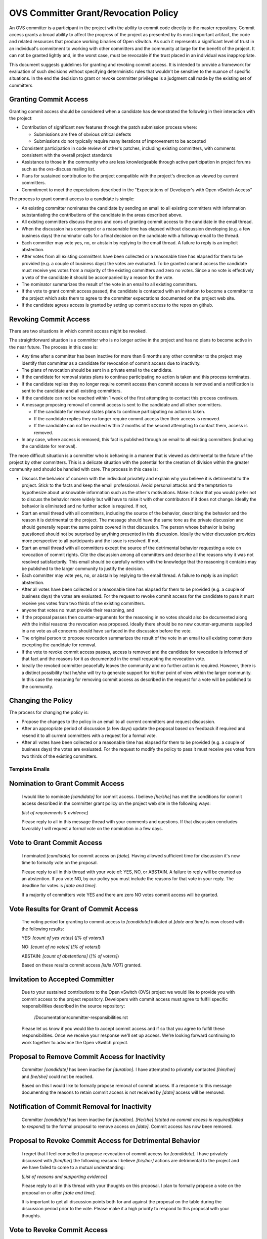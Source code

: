 ..
      Licensed under the Apache License, Version 2.0 (the "License"); you may
      not use this file except in compliance with the License. You may obtain
      a copy of the License at

          http://www.apache.org/licenses/LICENSE-2.0

      Unless required by applicable law or agreed to in writing, software
      distributed under the License is distributed on an "AS IS" BASIS, WITHOUT
      WARRANTIES OR CONDITIONS OF ANY KIND, either express or implied. See the
      License for the specific language governing permissions and limitations
      under the License.

      Convention for heading levels in Open vSwitch documentation:

      =======  Heading 0 (reserved for the title in a document)
      -------  Heading 1
      ~~~~~~~  Heading 2
      +++++++  Heading 3
      '''''''  Heading 4

      Avoid deeper levels because they do not render well.

=====================================
OVS Committer Grant/Revocation Policy
=====================================

An OVS committer is a participant in the project with the ability to commit
code directly to the master repository. Commit access grants a broad ability to
affect the progress of the project as presented by its most important artifact,
the code and related resources that produce working binaries of Open vSwitch.
As such it represents a significant level of trust in an individual's
commitment to working with other committers and the community at large for the
benefit of the project. It can not be granted lightly and, in the worst case,
must be revocable if the trust placed in an individual was inappropriate.

This document suggests guidelines for granting and revoking commit access. It
is intended to provide a framework for evaluation of such decisions without
specifying deterministic rules that wouldn't be sensitive to the nuance of
specific situations. In the end the decision to grant or revoke committer
privileges is a judgment call made by the existing set of committers.

Granting Commit Access
----------------------

Granting commit access should be considered when a candidate has demonstrated
the following in their interaction with the project:

- Contribution of significant new features through the patch submission
  process where:

  - Submissions are free of obvious critical defects
  - Submissions do not typically require many iterations of improvement
    to be accepted

- Consistent participation in code review of other's patches, including
  existing committers, with comments consistent with the overall project
  standards

- Assistance to those in the community who are less knowledgeable through
  active participation in project forums such as the ovs-discuss mailing list.

- Plans for sustained contribution to the project compatible with the project's
  direction as viewed by current committers.

- Commitment to meet the expectations described in the "Expectations of
  Developer's with Open vSwitch Access"

The process to grant commit access to a candidate is simple:

- An existing committer nominates the candidate by sending an email to all
  existing committers with information substantiating the contributions of the
  candidate in the areas described above.

- All existing committers discuss the pros and cons of granting commit
  access to the candidate in the email thread.

- When the discussion has converged or a reasonable time has elapsed without
  discussion developing (e.g. a few business days) the nominator calls for a
  final decision on the candidate with a followup email to the thread.

- Each committer may vote yes, no, or abstain by replying to the email thread.
  A failure to reply is an implicit abstention.

- After votes from all existing committers have been collected or a reasonable
  time has elapsed for them to be provided (e.g. a couple of business days) the
  votes are evaluated. To be granted commit access the candidate must receive
  yes votes from a majority of the existing committers and zero no votes. Since
  a no vote is effectively a veto of the candidate it should be accompanied by
  a reason for the vote.

- The nominator summarizes the result of the vote in an email to all existing
  committers.

- If the vote to grant commit access passed, the candidate is contacted with an
  invitation to become a committer to the project which asks them to agree to
  the committer expectations documented on the project web site.

- If the candidate agrees access is granted by setting up commit access to the
  repos on github.

Revoking Commit Access
----------------------

There are two situations in which commit access might be revoked.

The straightforward situation is a committer who is no longer active in the
project and has no plans to become active in the near future. The process in
this case is:

- Any time after a committer has been inactive for more than 6 months any other
  committer to the project may identify that committer as a candidate for
  revocation of commit access due to inactivity.

- The plans of revocation should be sent in a private email to the candidate.

- If the candidate for removal states plans to continue participating no action
  is taken and this process terminates.

- If the candidate replies they no longer require commit access then commit
  access is removed and a notification is sent to the candidate and all
  existing committers.

- If the candidate can not be reached within 1 week of the first attempting to
  contact this process continues.

- A message proposing removal of commit access is sent to the candidate and all
  other committers.

  - If the candidate for removal states plans to continue participating no
    action is taken.

  - If the candidate replies they no longer require commit access then their
    access is removed.

  - If the candidate can not be reached within 2 months of the second
    attempting to contact them, access is removed.

- In any case, where access is removed, this fact is published through an email
  to all existing committers (including the candidate for removal).

The more difficult situation is a committer who is behaving in a manner that is
viewed as detrimental to the future of the project by other committers. This is
a delicate situation with the potential for the creation of division within the
greater community and should be handled with care. The process in this case is:

- Discuss the behavior of concern with the individual privately and explain why
  you believe it is detrimental to the project. Stick to the facts and keep the
  email professional. Avoid personal attacks and the temptation to hypothesize
  about unknowable information such as the other's motivations. Make it clear
  that you would prefer not to discuss the behavior more widely but will have
  to raise it with other contributors if it does not change. Ideally the
  behavior is eliminated and no further action is required. If not,

- Start an email thread with all committers, including the source of the
  behavior, describing the behavior and the reason it is detrimental to the
  project. The message should have the same tone as the private discussion and
  should generally repeat the same points covered in that discussion. The
  person whose behavior is being questioned should not be surprised by anything
  presented in this discussion. Ideally the wider discussion provides more
  perspective to all participants and the issue is resolved. If not,

- Start an email thread with all committers except the source of the
  detrimental behavior requesting a vote on revocation of commit
  rights. Cite the discussion among all committers and describe all the
  reasons why it was not resolved satisfactorily. This email should be
  carefully written with the knowledge that the reasoning it contains
  may be published to the larger community to justify the decision.

- Each committer may vote yes, no, or abstain by replying to the email
  thread. A failure to reply is an implicit abstention.

- After all votes have been collected or a reasonable time has elapsed
  for them to be provided (e.g. a couple of business days) the votes
  are evaluated. For the request to revoke commit access for the
  candidate to pass it must receive yes votes from two thirds of the
  existing committers.

- anyone that votes no must provide their reasoning, and

- if the proposal passes then counter-arguments for the reasoning in no
  votes should also be documented along with the initial reasons the
  revocation was proposed. Ideally there should be no new
  counter-arguments supplied in a no vote as all concerns should have
  surfaced in the discussion before the vote.

- The original person to propose revocation summarizes the result of
  the vote in an email to all existing committers excepting the
  candidate for removal.

- If the vote to revoke commit access passes, access is removed and the
  candidate for revocation is informed of that fact and the reasons for
  it as documented in the email requesting the revocation vote.

- Ideally the revoked committer peacefully leaves the community and no
  further action is required. However, there is a distinct possibility
  that he/she will try to generate support for his/her point of view
  within the larger community. In this case the reasoning for removing
  commit access as described in the request for a vote will be
  published to the community.

Changing the Policy
-------------------

The process for changing the policy is:

- Propose the changes to the policy in an email to all current committers and
  request discussion.

- After an appropriate period of discussion (a few days) update the proposal
  based on feedback if required and resend it to all current committers with a
  request for a formal vote.

- After all votes have been collected or a reasonable time has elapsed for them
  to be provided (e.g. a couple of business days) the votes are evaluated. For
  the request to modify the policy to pass it must receive yes votes from two
  thirds of the existing committers.

Template Emails
===============

Nomination to Grant Commit Access
---------------------------------

    I would like to nominate *[candidate]* for commit access. I believe
    *[he/she]* has met the conditions for commit access described in the
    committer grant policy on the project web site in the following ways:

    *[list of requirements & evidence]*

    Please reply to all in this message thread with your comments and
    questions. If that discussion concludes favorably I will request a formal
    vote on the nomination in a few days.

Vote to Grant Commit Access
---------------------------

    I nominated *[candidate]* for commit access on *[date]*. Having allowed
    sufficient time for discussion it's now time to formally vote on the
    proposal.

    Please reply to all in this thread with your vote of: YES, NO, or ABSTAIN.
    A failure to reply will be counted as an abstention. If you vote NO, by our
    policy you must include the reasons for that vote in your reply. The
    deadline for votes is *[date and time]*.

    If a majority of committers vote YES and there are zero NO votes commit
    access will be granted.

Vote Results for Grant of Commit Access
---------------------------------------

    The voting period for granting to commit access to *[candidate]* initiated
    at *[date and time]* is now closed with the following results:

    YES: *[count of yes votes]* (*[% of voters]*)

    NO: *[count of no votes]* (*[% of voters]*)

    ABSTAIN: *[count of abstentions]* (*[% of voters]*)

    Based on these results commit access *[is/is NOT]* granted.

Invitation to Accepted Committer
--------------------------------

    Due to your sustained contributions to the Open vSwitch (OVS) project we
    would like to provide you with commit access to the project repository.
    Developers with commit access must agree to fulfill specific
    responsibilities described in the source repository:

        /Documentation/committer-responsibilities.rst

    Please let us know if you would like to accept commit access and if so that
    you agree to fulfill these responsibilities. Once we receive your response
    we'll set up access. We're looking forward continuing to work together to
    advance the Open vSwitch project.

Proposal to Remove Commit Access for Inactivity
-----------------------------------------------

    Committer *[candidate]* has been inactive for *[duration]*. I have
    attempted to privately contacted *[him/her]* and *[he/she]* could not be
    reached.

    Based on this I would like to formally propose removal of commit access.
    If a response to this message documenting the reasons to retain commit
    access is not received by *[date]* access will be removed.

Notification of Commit Removal for Inactivity
---------------------------------------------

    Committer *[candidate]* has been inactive for *[duration]*. *[He/she]*
    *[stated no commit access is required/failed to respond]* to the formal
    proposal to remove access on *[date]*. Commit access has now been removed.

Proposal to Revoke Commit Access for Detrimental Behavior
---------------------------------------------------------

    I regret that I feel compelled to propose revocation of commit access for
    *[candidate]*. I have privately discussed with *[him/her]* the following
    reasons I believe *[his/her]* actions are detrimental to the project and we
    have failed to come to a mutual understanding:

    *[List of reasons and supporting evidence]*

    Please reply to all in this thread with your thoughts on this proposal.  I
    plan to formally propose a vote on the proposal on or after *[date and
    time]*.

    It is important to get all discussion points both for and against the
    proposal on the table during the discussion period prior to the vote.
    Please make it a high priority to respond to this proposal with your
    thoughts.

Vote to Revoke Commit Access
----------------------------

    I nominated *[candidate]* for revocation of commit access on *[date]*.
    Having allowed sufficient time for discussion it's now time to formally
    vote on the proposal.

    Please reply to all in this thread with your vote of: YES, NO, or ABSTAIN.
    A failure to reply will be counted as an abstention. If you vote NO, by our
    policy you must include the reasons for that vote in your reply. The
    deadline for votes is *[date and time]*.

    If 2/3rds of committers vote YES commit access will be revoked.

    The following reasons for revocation have been given in the original
    proposal or during discussion:

    *[list of reasons to remove access]*

    The following reasons for retaining access were discussed:

    *[list of reasons to retain access]*

    The counter-argument for each reason for retaining access is:

    *[list of counter-arguments for retaining access]*

Vote Results for Revocation of Commit Access
--------------------------------------------

    The voting period for revoking the commit access of *[candidate]* initiated
    at *[date and time]* is now closed with the following results:

    -  YES: *[count of yes votes]* (*[% of voters]*)

    -  NO: *[count of no votes]* (*[% of voters]*)

    -  ABSTAIN: *[count of abstentions]* (*[% of voters]*)

    Based on these results commit access *[is/is NOT]* revoked. The following
    reasons for retaining commit access were proposed in NO votes:

    *[list of reasons]*

    The counter-arguments for each of these reasons are:

    *[list of counter-arguments]*

Notification of Commit Revocation for Detrimental Behavior
----------------------------------------------------------

    After private discussion with you and careful consideration of the
    situation, the other committers to the Open vSwitch (OVS) project have
    concluded that it is in the best interest of the project that your commit
    access to the project repositories be revoked and this has now occurred.

    The reasons for this decision are:

    *[list of reasons for removing access]*

    While your goals and those of the project no longer appear to be aligned we
    greatly appreciate all the work you have done for the project and wish you
    continued success in your future work.
